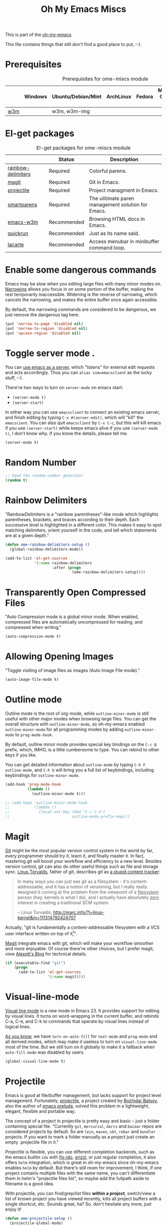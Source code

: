 #+TITLE: Oh My Emacs Miscs
#+OPTIONS: toc:nil num:nil ^:nil

This is part of the [[https://github.com/xiaohanyu/oh-my-emacs][oh-my-emacs]].

This file contains things that still don't find a good place to put, :-).

* Prerequisites
  :PROPERTIES:
  :CUSTOM_ID: miscs-prerequisites
  :END:

#+NAME: miscs-prerequisites
#+CAPTION: Prerequisites for ome-miscs module
|     | Windows | Ubuntu/Debian/Mint | ArchLinux | Fedora | Mac OS X | Mandatory? |
|-----+---------+--------------------+-----------+--------+----------+------------|
| [[http://w3m.sourceforge.net/][w3m]] |         | w3m, w3m-img       |           |        |          | No         |

* El-get packages
  :PROPERTIES:
  :CUSTOM_ID: miscs-el-get-packages
  :END:

#+NAME: miscs-el-get-packages
#+CAPTION: El-get packages for ome-miscs module
|                    | Status      | Description                                        |
|--------------------+-------------+----------------------------------------------------|
| [[https://github.com/jlr/rainbow-delimiters][rainbow-delimiters]] | Required    | Colorful parens.                                   |
| [[http://magit.github.io/magit/][magit]]              | Required    | Git in Emacs.                                      |
| [[https://github.com/bbatsov/projectile][projectile]]         | Required    | Project managment in Emacs.                        |
| [[https://github.com/Fuco1/smartparens][smartparens]]        | Required    | The ulitimate paren management solution for Emacs. |
| [[http://emacs-w3m.namazu.org/][emacs-w3m]]          | Recommended | Browsing HTML docs in Emacs.                       |
| [[https://github.com/syohex/emacs-quickrun][quickrun]]           | Recommended | Just as its name said.                             |
| [[http://www.emacswiki.org/emacs/LaCarte][lacarte]]            | Recommended | Access menubar in minibuffer command loop.         |

* Enable some dangerous commands

Emacs may be slow when you editing large files with many minor modes
on. [[http://www.gnu.org/software/emacs/manual/html_node/emacs/Narrowing.html][Narrowing]] allows you focus in on some portion of the buffer, making the
rest temporarily inaccessible. Widening is the reverse of narrowing, which
cancels the narrowing, and makes the entire buffer once again accessible.

By default, the narrowing commands are considered to be dangerous, we just
remove the dangerous tag here.

#+BEGIN_SRC emacs-lisp
  (put 'narrow-to-page 'disabled nil)
  (put 'narrow-to-region 'disabled nil)
  (put 'upcase-region 'disabled nil)
#+END_SRC
* Toggle server mode .
  :PROPERTIES:
  :CUSTOM_ID: emacs-server
  :END:

You can [[http://www.gnu.org/software/emacs/manual/html_node/emacs/Emacs-Server.html][use emacs as a server]], which "listens" for external edit requests and
acts accordingly. Thus you can =alias vim=emacsclient= as the lucky
stuff, :-).

There're two ways to turn on =server-mode= on emacs start:
- =(server-mode t)=
- =(server-start)=

In either way you can use =emacsclient= to connect an existing emacs server,
and finish editing by typing =C-x #(server-edit)=, which will "kill" the
=emacscient=. You can also quit =emacsclient= by =C-x C-c=, but this will kill
emacs if you use =(server-start)= while keeps emacs alive if you use
=(server-mode t)=, I don't know why. If you know the details, please tell me.

#+NAME: emacs-server
#+BEGIN_SRC emacs-lisp
(server-mode t)
#+END_SRC

* Random Number
  :PROPERTIES:
  :CUSTOM_ID: random-number
  :END:

#+NAME: random-number
#+BEGIN_SRC emacs-lisp
  ;; Seed the random-number generator
  (random t)
#+END_SRC

* Rainbow Delimiters
  :PROPERTIES:
  :CUSTOM_ID: rainbow-delimiters
  :END:

"RainbowDelimiters is a "rainbow parentheses"-like mode which highlights
parentheses, brackets, and braces according to their depth. Each successive
level is highlighted in a different color. This makes it easy to spot matching
delimiters, orient yourself in the code, and tell which statements are at a
given depth."

#+NAME: rainbow-delimiters
#+BEGIN_SRC emacs-lisp
  (defun ome-rainbow-delimiters-setup ()
    (global-rainbow-delimiters-mode))

  (add-to-list 'el-get-sources
               '(:name rainbow-delimiters
                       :after (progn
                                (ome-rainbow-delimiters-setup))))
#+END_SRC

* Transparently Open Compressed Files
  :PROPERTIES:
  :CUSTOM_ID: auto-compression-mode
  :END:

"Auto Compression mode is a global minor mode.  When enabled, compressed files
are automatically uncompressed for reading, and compressed when writing."

#+NAME: auto-compression-mode
#+BEGIN_SRC emacs-lisp
  (auto-compression-mode t)
#+END_SRC

* Allowing Opening Images
  :PROPERTIES:
  :CUSTOM_ID: auto-image-file-mode
  :END:

"Toggle visiting of image files as images (Auto Image File mode)."

#+NAME: auto-image-file-mode
#+BEGIN_SRC emacs-lisp
  (auto-image-file-mode t)
#+END_SRC
* Outline mode
  :PROPERTIES:
  :CUSTOM_ID: outline
  :END:

Outline mode is the root of org-mode, while =outline-minor-mode= is still
useful with other major modes when browsing large files. You can get the
overall structure with =outline-minor-mode=, so oh-my-emacs enabled
=outline-minor-mode= for all programming modes by adding =outline-minor-mode=
to =prog-mode-hook=.

By default, outline minor mode provides special key bindings on the =C-c @=
prefix, which, IMHO, is a little cumbersome to type. You can rebind to other
keys if you like.

You can get detailed information about =outline-mode= by typing =C-h F
outline-mode=, and =C-h b= will bring you a full list of keybindings, including
keybindings for =outline-minor-mode=.

#+NAME: outline
#+BEGIN_SRC emacs-lisp
  (add-hook 'prog-mode-hook
            (lambda ()
              (outline-minor-mode t)))

  ;; (add-hook 'outline-minor-mode-hook
  ;;           (lambda ()
  ;;             (local-set-key (kbd "C-c C-o")
  ;;                            outline-mode-prefix-map)))

#+END_SRC

* Magit
  :PROPERTIES:
  :CUSTOM_ID: magit
  :END:

[[http://www.git-scm.com/][Git]] might be the most popular version control system in the world by far, every
programmer should try it, learn it, and finally master it. In fact, mastering
git will boost your workflow and efficiency to a new level. Besides version
control, git can also do other useful things such as file and storage
sync. [[http://en.wikipedia.org/wiki/Linus_Torvalds][Linus Torvalds]], father of git, describes git as [[http://linux.die.net/man/1/git][a stupid content tracker]]:

#+BEGIN_QUOTE
In many ways you can just see git as a filesystem - it's content-
addressable, and it has a notion of versioning, but I really really
designed it coming at the problem from the viewpoint of a _filesystem_
person (hey, kernels is what I do), and I actually have absolutely _zero_
interest in creating a traditional SCM system.

-- Linus Torvalds, http://marc.info/?l=linux-kernel&m=111314792424707
#+END_QUOTE

Actually, "git is fundamentally a content-addressable filesystem with a
VCS user interface written on top of it[1]".

[[http://magit.github.io/magit/][Magit]] integrate emacs with git, which will make your workflow smoother and more
enjoyable. Of course there're other choices, but I prefer magit, view [[http://alexott.net/en/writings/emacs-vcs/EmacsGit.html][Alexott's
Blog]] for technical details.

#+NAME: magit
#+BEGIN_SRC emacs-lisp
  (if (executable-find "git")
      (progn
        (add-to-list 'el-get-sources
                     '(:name magit))))
#+END_SRC

* Visual-line-mode
  :PROPERTIES:
  :CUSTOM_ID: visual-line-mode
  :END:

[[http://www.gnu.org/software/emacs/manual/html_node/emacs/Visual-Line-Mode.html][Visual line mode]] is a new mode in Emacs 23. It provides support for editing by
visual lines. It turns on word-wrapping in the current buffer, and rebinds C-a,
C-e, and C-k to commands that operate by visual lines instead of logical lines.

[[file:ome-basic.org::*Auto-fill%20Mode][As you know]], we have =turn-on-auto-fill= for =text-mode= and =prog-mode= and
all derived modes, which may make it useless to turn on =visual-line-mode= most
of the time. But we still turn on it globally to make it a fallback when
=auto-fill-mode= was disabled by users.

#+NAME: visual-line-mode
#+BEGIN_SRC emacs-lisp
  (global-visual-line-mode t)
#+END_SRC

* Projectile
  :PROPERTIES:
  :CUSTOM_ID: projectile
  :END:

Emacs is good at file/buffer management, but lacks support for project level
management. Fortunately, [[https://github.com/bbatsov/projectile][projectile]], a project created by [[http://batsov.com/][Bozhidar Batsov]], also
the author of [[https://github.com/bbatsov/prelude][emacs prelude]], solved this problem in a lightweight, elegant,
flexible and portable way.

The concept of a project in projectile is pretty easy and basic -- just s
folder containing special file. "Currently =git=, =mercurial=, =darcs= and
=bazaar= repos are considered projects by default. So are =lein=, =maven=,
=sbt=, =rebar= and =bundler= projects. If you want to mark a folder manually as
a project just create an empty .projectile file in it."

Projectile is flexible, you can use different completion backends, such as the
emacs builtin =ido= with [[https://github.com/lewang/flx][flx-ido]], [[https://github.com/d11wtq/grizzl][grizzl]], or just regular completion, it also
offers =helm= integration, which is great in oh-my-emacs since oh-my-emacs
enables =helm= by default. But there's still room for improvement, I think, if
one project contains multiple files with the same name, you can't
differentiate them in helm's "projectile files list", so maybe add the
fullpath aside to filename is a good idea.

With projectile, you can find/grep/list files *within a project*, switch/view
a list of known project you have viewed recently, kills all project buffers
with a single shortcut, etc. Sounds great, ha? So, don't hesitate any more,
just enjoy it!

#+NAME: projectile
#+BEGIN_SRC emacs-lisp
  (defun ome-projectile-setup ()
    (projectile-global-mode)
    (setq projectile-enable-caching t)
    (global-set-key (kbd "C-x c h") 'helm-projectile))

  (add-to-list 'el-get-sources
               '(:name projectile
                       :after (progn
                                (ome-projectile-setup))))
#+END_SRC

* Smartparens
  :PROPERTIES:
  :CUSTOM_ID: smartparens
  :END:

#+BEGIN_QUOTE
Smartparens is modern minor mode for Emacs that /deals with parens pairs and
tries to be smart about it/. It is a unification and enhancement effort to
combine functionality of several existing packages in a single, common and
straightforward way (and most of all compatible). These packages include
[[https://github.com/capitaomorte/autopair][autopair]], [[http://code.google.com/p/emacs-textmate/][textmate]], [[https://github.com/rejeep/wrap-region][wrap-region]], [[http://emacswiki.org/emacs/ParEdit][paredit]] and others with similar
philosophies. It also adds support for many more features. [[https://github.com/Fuco1/smartparens/wiki#wiki-what-is-this-package-about?][Here's]] a highlight
of some features, for a complete list and detailed documentation look in the
[[https://github.com/Fuco1/smartparens/wiki#wiki-information-for-new-users][manual]].

For the complete picture of what is it about, visit the [[https://github.com/Fuco1/smartparens/wiki][documentation wiki]].
#+END_QUOTE

Believe me, [[https://github.com/Fuco1/smartparens][smartparens]] is the future, it is the ultimate solution for paren
pairs management in Emacs world. It is flexible, uniform and highly
customizable. It is also bundled with a comprehensive documentation, besides
the aforementioned wiki, you can also =M-x sp-cheat-sheet= to get live
examples, which, I think, is really a innovative feature.

Smartparens didn't provide keybindings for most of its commands by default, so
you must define proper =sp-keymap= by yourself, however, smartparens does
provide =sp-use-paredit-bindings= and =sp-use-smartparens-bindings= as a good
starting point. Oh-my-emacs adopt its own keybindings for smartparens, which
defines =M-s= as the prefix key. The default keybindings provided by
smartparens has some conflicts with =evil='s =ESC= key. If you have any other
good suggestions, please tell me, thanks!

I spent about one week's spare time just learning this amazing
package. Smartparens is not as strict as paredit, for some people that kind of
strictness seems annoying and weird at first. Paredit is [[http://emacsrocks.com/e14.html][powerful]], so
smartparens import many features from paredit and provides a compatible, and
more powerful, flexible version. For any serious Lispers, I recommend you spend
some time to master these wonderful commands, which will make your life easier.

#+NAME: smartparens
#+BEGIN_SRC emacs-lisp
  (defun ome-create-newline-and-enter-sexp (&rest _ignored)
      "Open a new brace or bracket expression, with relevant newlines and indent. "
      (newline)
      (indent-according-to-mode)
      (forward-line -1)
      (indent-according-to-mode))

  (defun ome-smartparens-setup ()
    ;; global
    (require 'smartparens-config)
    (setq sp-autoskip-closing-pair 'always)
    (setq sp-navigate-close-if-unbalanced t)
    (smartparens-global-mode t)

    ;; highlights matching pairs
    (show-smartparens-global-mode t)

    ;; keybinding management
    (define-key sp-keymap (kbd "M-s f") 'sp-forward-sexp)
    (define-key sp-keymap (kbd "M-s b") 'sp-backward-sexp)

    (define-key sp-keymap (kbd "M-s d") 'sp-down-sexp)
    (define-key sp-keymap (kbd "M-s D") 'sp-backward-down-sexp)
    (define-key sp-keymap (kbd "M-s a") 'sp-beginning-of-sexp)
    (define-key sp-keymap (kbd "M-s e") 'sp-end-of-sexp)

    (define-key sp-keymap (kbd "M-s u") 'sp-up-sexp)
    ;; (define-key emacs-lisp-mode-map (kbd ")") 'sp-up-sexp)
    (define-key sp-keymap (kbd "M-s U") 'sp-backward-up-sexp)
    (define-key sp-keymap (kbd "M-s t") 'sp-transpose-sexp)

    (define-key sp-keymap (kbd "M-s n") 'sp-next-sexp)
    (define-key sp-keymap (kbd "M-s p") 'sp-previous-sexp)

    (define-key sp-keymap (kbd "M-s k") 'sp-kill-sexp)
    (define-key sp-keymap (kbd "M-s w") 'sp-copy-sexp)

    (define-key sp-keymap (kbd "M-s s") 'sp-forward-slurp-sexp)
    (define-key sp-keymap (kbd "M-s r") 'sp-forward-barf-sexp)
    (define-key sp-keymap (kbd "M-s S") 'sp-backward-slurp-sexp)
    (define-key sp-keymap (kbd "M-s R") 'sp-backward-barf-sexp)
    (define-key sp-keymap (kbd "M-s F") 'sp-forward-symbol)
    (define-key sp-keymap (kbd "M-s B") 'sp-backward-symbol)

    (define-key sp-keymap (kbd "M-s [") 'sp-select-previous-thing)
    (define-key sp-keymap (kbd "M-s ]") 'sp-select-next-thing)

    (define-key sp-keymap (kbd "M-s M-i") 'sp-splice-sexp)
    (define-key sp-keymap (kbd "M-s <delete>") 'sp-splice-sexp-killing-forward)
    (define-key sp-keymap (kbd "M-s <backspace>") 'sp-splice-sexp-killing-backward)
    (define-key sp-keymap (kbd "M-s M-<backspace>") 'sp-splice-sexp-killing-around)

    (define-key sp-keymap (kbd "M-s M-d") 'sp-unwrap-sexp)
    (define-key sp-keymap (kbd "M-s M-b") 'sp-backward-unwrap-sexp)

    (define-key sp-keymap (kbd "M-s M-t") 'sp-prefix-tag-object)
    (define-key sp-keymap (kbd "M-s M-p") 'sp-prefix-pair-object)
    (define-key sp-keymap (kbd "M-s M-c") 'sp-convolute-sexp)
    (define-key sp-keymap (kbd "M-s M-a") 'sp-absorb-sexp)
    (define-key sp-keymap (kbd "M-s M-e") 'sp-emit-sexp)
    (define-key sp-keymap (kbd "M-s M-p") 'sp-add-to-previous-sexp)
    (define-key sp-keymap (kbd "M-s M-n") 'sp-add-to-next-sexp)
    (define-key sp-keymap (kbd "M-s M-j") 'sp-join-sexp)
    (define-key sp-keymap (kbd "M-s M-s") 'sp-split-sexp)
    (define-key sp-keymap (kbd "M-s M-r") 'sp-raise-sexp)

    ;; pair management
    (sp-local-pair 'minibuffer-inactive-mode "'" nil :actions nil)

    ;; markdown-mode
    (sp-with-modes '(markdown-mode gfm-mode rst-mode)
      (sp-local-pair "*" "*" :bind "C-*")
      (sp-local-tag "2" "**" "**")
      (sp-local-tag "s" "```scheme" "```")
      (sp-local-tag "<"  "<_>" "</_>" :transform 'sp-match-sgml-tags))

    ;; tex-mode latex-mode
    (sp-with-modes '(tex-mode plain-tex-mode latex-mode)
      (sp-local-tag "i" "\"<" "\">"))

    ;; html-mode
    (sp-with-modes '(html-mode sgml-mode)
      (sp-local-pair "<" ">"))

    ;; lisp modes
    (sp-with-modes sp--lisp-modes
      (sp-local-pair "(" nil :bind "C-("))

    (dolist (mode '(c-mode c++-mode java-mode js2-mode sh-mode))
      (sp-local-pair mode
                     "{"
                     nil
                     :post-handlers
                     '((ome-create-newline-and-enter-sexp "RET")))))

  (add-to-list 'el-get-sources
               '(:name smartparens
                       :after (progn
                                (ome-smartparens-setup))))

#+END_SRC

* Emacs-w3m
  :PROPERTIES:
  :CUSTOM_ID: emacs-w3m
  :END:

[[http://w3m.sourceforge.net/index.en.html][w3m]] is a text-based web browser as well as a pager like =more= or =less=, while
[[http://emacs-w3m.namazu.org/][emacs-w3m]] is a simple Emacs interface to w3m, thus, to use emacs-w3m, you need
=w3m= installed, there're other optional [[http://emacs-w3m.namazu.org/info/emacs-w3m_5.html#SEC5][requirements]], which provides a better
surfing experience, but these are not mandatory, so try it if you like for
free.

In fact, I'm not that kind of person who does almost everything in Emacs, or
lives in Emacs. I don't want to use emacs-w3m to do things like watching
youtube videos, searching google map, etc. So, why emacs-w3m came here?

I want emacs-w3m when I try to configure [[http://common-lisp.net/project/slime/][slime]] with [[http://www.lispworks.com/documentation/common-lisp.html][hyperspec]]. Slime provides
an great =slime-documentation-lookup= function, which indeed is a wrapper of
=slime-hyperspec-lookup=, through which you can browser the whole hyperspec
documentation at your fingertips. Under the hood, =slime-hyperspec-lookup= will
call =browse-url=, which in turn ask a WWW browser to show the
documentation. Variable =browse-url-browser-function= says which browser to
use. Here, I set it to =w3m-browse-url=.

Now follows my secret weapon. I use =sp-copy-sexp= from =smartparens-mode= to
copy some lisp snippets, and then paste the code snippets back to an lisp
buffer and sent the snippet to slime to get a quick feedback. Ha, what a
perfect workflow!  Now you should know why I need =emacs-w3m=.

Some commonly used keybindings for =w3m-mode=:
- =R= Reload the current page.
- =r= Redisplay the current page.
- =[= Move the point to the previous form.
- =]= Move the point to the next form.
- ={= Move the point to the previous image.
- =}= Move the point to the next image.
- =B= Move back to the previous page in the history.
- =N= Move forward to the next page in the history.
- =^= Attempt to move to the parent directory of the page.
- =U= Visit the web page.
- =G= Visit the web page in a new session.
- =H= Go to the Home page.
- =M= Display the current page using the external browser.
- =C-c M-l= Delete tabs on the left side of the current tab.
- =C-c M-r= Delete tabs on the right side of the current tab.
- =M-d= Download the URL.
- =d= Download the URL under point.
- =I= Display the image under point in the external viewer.
- =M-i= Save the image under point to a file.
- =t= Toggle the visibility of an image under point.
- =T= Toggle the visibility of all images.
- =M-T= Turn off to display all images.
- =M-[= Zoom in an image on the point.
- =M-]= Zoom out an image on the point.
- =u= Display the url under point and put it into `kill-ring'.
- =c= Display the url of the current page and put it into `kill-ring'.
- =\= Display the html source of the current page.
- === Display the header of the current page.
- =E= Edit the local file displayed as the current page.
- =e= Edit the local file which is pointed to by URL under point.
- =M-k= Display cookies and enable you to manage them.
- =b= Scroll down the current window, or go to the previous page.
- =J= Scroll the current window up one line (or lines of which the number you
  specify by the prefix argument).
- =j= Next line.
- =k= Previous line.
- =l= Forward char.
- =h= Backward char.
- =s= Display the history of pages you have visited in the session. If it is
  called with the prefix arg, it displays the arrived URLs.
- =S= Query to the search engine a word. To change the server, give any prefix
  argument to the command.
- =C-t t= Create an empty page as a new session and visit it.
- =C-c C-t= Create a copy of the current page as a new session.
- =C-c C-n= Turn the page of emacs-w3m buffers ahead.
- =C-c C-p= Turn the page of emacs-w3m buffers behind.
- =C-c RET= Move to the next unseen buffer.
- =C-c C-s= Pop to the emacs-w3m buffers selection window up.
- =C-c C-a= Select one of emacs-w3m buffers at the current window.
- =C-c C-w= Delete the current emacs-w3m buffer.
- =C-c M-w= Delete emacs-w3m buffers except for the current buffer.
- =M-x w3m= Start browsing web with emacs-w3m.
- =q= Close all emacs-w3m windows, without deleteing buffers.
- =Q= Exit browsing web.  All emacs-w3m buffers will be deleted.
- =C-c C-k= Try to stop internal processes of a page.

#+NAME: emacs-w3m
#+BEGIN_SRC emacs-lisp
  (defun ome-emacs-w3m-setup ()
    ;; (setq w3m-default-display-inline-images t)
    (setq w3m-home-page "http://www.google.com/ncr")
    (setq browse-url-browser-function 'w3m-browse-url)
    (global-set-key (kbd "C-x w") 'browse-url-at-point))

  (when (executable-find "w3m")
    (add-to-list 'el-get-sources
                 '(:name emacs-w3m
                         :after (progn
                                  (ome-emacs-w3m-setup)))))

#+END_SRC

* Quickrun
  :PROPERTIES:
  :CUSTOM_ID: quickrun
  :END:

Just as its name, quickrun let you run your program in a really quick
way. Just run it, without thinking about too much other chores.

#+NAME: quickrun
#+BEGIN_SRC emacs-lisp
  (add-to-list 'el-get-sources
               '(:name quickrun))
#+END_SRC

* Lacarte
  :PROPERTIES:
  :CUSTOM_ID: lacarte
  :END:

By default, oh-my-emacs disables =menu-bar-mode=. Of course you can turn it on
by =M-x menu-bar-mode=, however, most of the time menubar in Emacs is useless.
Unfortunately, there may be some times that we want to access the menubar just
to find or execute oblivious command. For example, the prefix key of
=outline-mode= is =C-c @=, which is quite hard to type, and I often forgot the
normal keybindings of outline-minor-mode. The normal workflow for this case is
divided into three steps:
1. turn on the menubar by =M-x menu-bar-mode=
2. find/execute the command you want
3. turn off the menubar again by =M-x menu-bar-mode=

Ah, a little tedious, isn't it? Fortunately, with [[http://www.emacswiki.org/emacs/LaCarte][lacarte]], I can just =M-x
lacarte-execute-menu-command=, and it will lead me to the right place. Helm
also provides a =helm-source-lacarte= for lacarte support. See [[https://github.com/emacs-helm/helm/blob/master/helm-misc.el][helm-misc.el]] for
details.

#+NAME: lacarte
#+BEGIN_SRC emacs-lisp
  (defun ome-lacarte-setup ()
    (global-set-key (kbd "C-c M-x") 'lacarte-execute-command)
    (global-set-key (kbd "C-c M-m") 'lacarte-execute-menu-command))

  (add-to-list 'el-get-sources
               '(:name lacarte
                       :after (progn
                                (ome-lacarte-setup))))
#+END_SRC

* Todo
- Enable flyspell and ispell in text-mode.
- Add a dictionary support, such as =sdcv=? Or a better translator support such
  as =babel= or =gtranslate=?
- recentf
  - set recentf saved file, similar to saveplace.
  - disable recentf prompting when quit emacs.
- Set emacs auto-save temporary dir instead of .emacs.d
- Investigate how to use =imenu= and =imenu rescan=.
- Add zencoding-mode(emmet-mode) to emacs, maybe I should propose an emmet
  recipe to =el-get=.
- Learn more about emacs mark and selection, why CapsLK turn on selection mode.
- Integrate elnode, skewer-mode and emacs-request to emacs.
- Write a proper major-mode for GAS assembly language.
- Diminish package support?
  - Description: An Emacs package that diminishes the amount of space taken on
    the mode line by the names of minor modes.
- Oh-my-emacs keybindings to =C--= conflicts with Emacs's =negative-argument=?
- Try to get the total boot up time and try to reduce the whole boot up time.
- Documentation about indentation settings:
  - http://emacsredux.com/blog/2013/03/29/automatic-electric-indentation/
- Documentation about occur edit mode, which removes the need of external
  packages such as iedit:
  http://batsov.com/articles/2011/08/19/a-peek-at-emacs24/
- What is emacs desktop-mode?
- There're some documentation confusions between =sp-beginning-of-sexp= and
  =sp-end-of-sexp=.
- What is raw prefix =- C-u=? This comes from docstring for =sp-kill-sexp=.
- Integrate travis?
- Make =ome-load= interactive and buffer recognized.
  - interactive load files
    - absolute path such as "/home/xiao/.emacs.d/ome-lisp.org"
    - relative path such as "ome-lisp.org"
  - with a prefix key, load current buffer
- Split oh-my-emacs to different levels, such as core, contrib, etc. Add
  dependency rules. For example, =auto-complete-clang= depends on
  =auto-complete=, this is necessary if you need to load
  =auto-complete-clang=. Oh-my-emacs should privide a way to load each module
  easily, such as =(ome-load "ome-lisp.org" ["lisp", "emacslisp"])=.
- More investigation on registers and marks, for better and fast jump in same
  buffer?
- Add realtime dictionary support for emacs.

* Footnotes
[1] See [[http://git-scm.com/book/en/Git-Internals][Git Internals]] to technical details.
